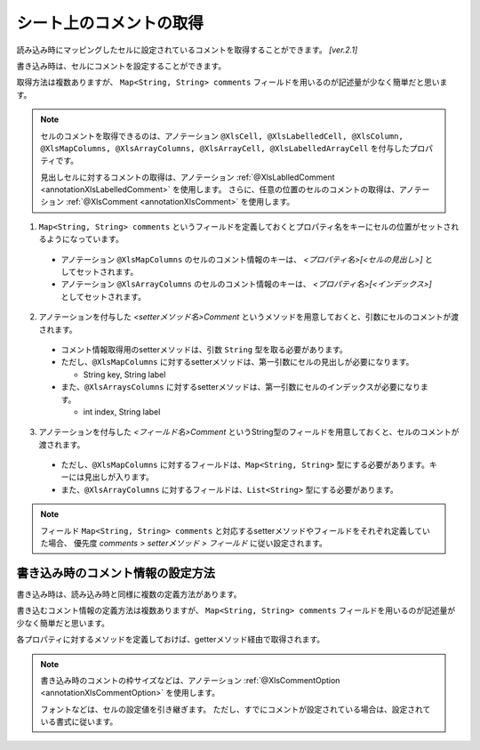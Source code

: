 --------------------------------------------------------
シート上のコメントの取得
--------------------------------------------------------


読み込み時にマッピングしたセルに設定されているコメントを取得することができます。 `[ver.2.1]`

書き込み時は、セルにコメントを設定することができます。

取得方法は複数ありますが、 ``Map<String, String> comments`` フィールドを用いるのが記述量が少なく簡単だと思います。
 
.. note:: 
   
   セルのコメントを取得できるのは、アノテーション ``@XlsCell, @XlsLabelledCell, @XlsColumn, @XlsMapColumns, @XlsArrayColumns, @XlsArrayCell, @XlsLabelledArrayCell`` を付与したプロパティです。
   
   見出しセルに対するコメントの取得は、アノテーション :ref:`@XlsLablledComment <annotationXlsLabelledComment>` を使用します。
   さらに、任意の位置のセルのコメントの取得は、アノテーション :ref:`@XlsComment <annotationXlsComment>` を使用します。


1. ``Map<String, String> comments`` というフィールドを定義しておくとプロパティ名をキーにセルの位置がセットされるようになっています。
 
  * アノテーション ``@XlsMapColumns`` のセルのコメント情報のキーは、 *\<プロパティ名\>[<セルの見出し\>]* としてセットされます。

  * アノテーション ``@XlsArrayColumns`` のセルのコメント情報のキーは、 *\<プロパティ名\>[<インデックス\>]* としてセットされます。
 
2. アノテーションを付与した *\<setterメソッド名\>Comment* というメソッドを用意しておくと、引数にセルのコメントが渡されます。
 
  * コメント情報取得用のsetterメソッドは、引数 ``String`` 型を取る必要があります。
  * ただし、``@XlsMapColumns`` に対するsetterメソッドは、第一引数にセルの見出しが必要になります。
  
    * String key, String label
     
  * また、``@XlsArraysColumns`` に対するsetterメソッドは、第一引数にセルのインデックスが必要になります。
  
    * int index, String label
    
3. アノテーションを付与した *\<フィールド名\>Comment* というString型のフィールドを用意しておくと、セルのコメントが渡されます。
 
  * ただし、``@XlsMapColumns`` に対するフィールドは、``Map<String, String>`` 型にする必要があります。キーには見出しが入ります。

  * また、``@XlsArrayColumns`` に対するフィールドは、``List<String>`` 型にする必要があります。


.. sourcecode:: java
    :linenos:
    
    public class SampleRecord {
        
        // 汎用的なコメント情報
        public Map<String, String> comments;
        
        // プロパティごとに個別にコメント情報を定義するフィールド
        private String nameComment;
        
        @XlsColumns(label="名前")
        private String name;
        
        // プロパティごとに個別にコメント情報を定義するメソッド
        // フィールド commentsが定義あれば必要ありません。
        public void setNameComment(String comment) {
            //...
        }
        
        // @XlsMapColumnsの場合
        @XlsMapColumns(previousColumnName="名前")
        private Map<String, String> attendedMap;
        
        // プロパティごとに個別にコメント情報を定義するフィールド
        private Map<String, String> attendedMapComment;
        
        // プロパティごとに個別に見出し情報を定義するメソッド
        // @XlsMapColumnsの場合keyは、セルの見出しの値
        // フィールド commentsが定義あれば必要ありません。
        public void setAttendedMapComment(String key, String comment) {
            //...
        }
        
        // @XlsArrayColumnsの場合
        @XlsArrayColumns(columnName="ふりがな")
        private List<String> rubyList;
        
        // プロパティごとに個別にコメント情報を定義するフィールド
        private Map<String, String> rubyListComment;
        
        // プロパティごとに個別にコメント情報を定義するメソッド
        // @XlsArrayColumnsの場合indexは、インデックスの値
        // フィールド labelsが定義あれば必要ありません。
        public void setRubyListComment(int index, String comment) {
            //...
        }
    
    }


.. note:: 
   
   フィールド ``Map<String, String> comments`` と対応するsetterメソッドやフィールドをそれぞれ定義していた場合、
   優先度 *comments > setterメソッド > フィールド* に従い設定されます。


^^^^^^^^^^^^^^^^^^^^^^^^^^^^^^^^^^^^^^^^^^^^^^^^^^^^^
書き込み時のコメント情報の設定方法
^^^^^^^^^^^^^^^^^^^^^^^^^^^^^^^^^^^^^^^^^^^^^^^^^^^^^

書き込み時は、読み込み時と同様に複数の定義方法があります。

書き込むコメント情報の定義方法は複数ありますが、 ``Map<String, String> comments`` フィールドを用いるのが記述量が少なく簡単だと思います。

各プロパティに対するメソッドを定義しておけば、getterメソッド経由で取得されます。


.. sourcecode:: java
    :linenos:
    
    // 書き込むデータの定義
    SampleSheet sheet = new SampleSheet();
    
    SampleRecord record = new SampleRecord();
    
    // コメントを保持するフィールドのインスタンス定義
    record.comments = new HashMal<>();
    
    // プロパティ「name」に対するコメントを設定する
    record.comments.put("name", "コメント1");
    
    // @XlsMapColumnsに対するコメントを設定する。
    record.comments.put("attendedMap[4月1日]", "コメント2");
    record.comments.put("attendedMap[4月2日]", "コメント3");
    
    // @XlsArrayColumnsNi対するコメントを設定する。
    record.comments.put("rubyList[0]", "コメント4");
    record.comments.put("rubyList[1]", "コメント5");
    
    // レコードの定義
    public class SampleRecord {
        
        // 汎用的なコメント情報
        public Map<String, String> comments;
        
        // プロパティごとに個別にコメント情報を定義するフィールド
        private String nameComment;
        
        @XlsColumns(label="名前")
        private String name;
        
        // プロパティごとに個別にコメント情報を定義するメソッド
        // フィールド commentsが定義あれば必要ありません。
        public String getNameComment() {
            //...
        }
        
        // @XlsMapColumnsの場合
        @XlsMapColumns(previousColumnName="名前")
        private Map<String, String> attendedMap;
        
        // プロパティごとに個別にコメント情報を定義するフィールド
        private Map<String, String> attendedMapComment;
        
        // プロパティごとに個別に見出し情報を定義するメソッド
        // @XlsMapColumnsの場合keyは、セルの見出しの値
        // フィールド commentsが定義あれば必要ありません。
        public String getAttendedMapComment(String key) {
            //...
        }
        
        // @XlsArrayColumnsの場合
        @XlsArrayColumns(columnName="ふりがな")
        private List<String> rubyList;
        
        // プロパティごとに個別にコメント情報を定義するフィールド
        private Map<String, String> rubyListComment;
        
        // プロパティごとに個別にコメント情報を定義するメソッド
        // @XlsArrayColumnsの場合indexは、インデックスの値
        // フィールド labelsが定義あれば必要ありません。
        public String setRubyListComment(int index) {
            //...
        }
    
    }
    

.. note:: 

    書き込み時のコメントの枠サイズなどは、アノテーション :ref:`@XlsCommentOption <annotationXlsCommentOption>` を使用します。
    
    フォントなどは、セルの設定値を引き継ぎます。
    ただし、すでにコメントが設定されている場合は、設定されている書式に従います。
    


